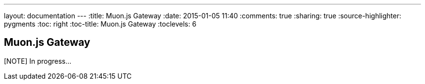---
layout: documentation
---
:title: Muon.js Gateway
:date: 2015-01-05 11:40
:comments: true
:sharing: true
:source-highlighter: pygments
:toc: right
:toc-title: Muon.js Gateway
:toclevels: 6

:includedir: .
ifdef::env-doc[]
:includedir: submodules/muonjs-gateway/doc
endif::[]

## Muon.js Gateway

[NOTE] In progress...

